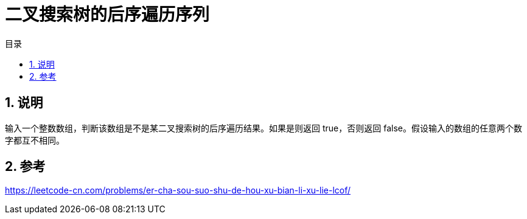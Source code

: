 = 二叉搜索树的后序遍历序列
:toc:
:toc-title: 目录
:toclevels: 5
:sectnums:

== 说明
输入一个整数数组，判断该数组是不是某二叉搜索树的后序遍历结果。如果是则返回 true，否则返回 false。假设输入的数组的任意两个数字都互不相同。



== 参考
https://leetcode-cn.com/problems/er-cha-sou-suo-shu-de-hou-xu-bian-li-xu-lie-lcof/
